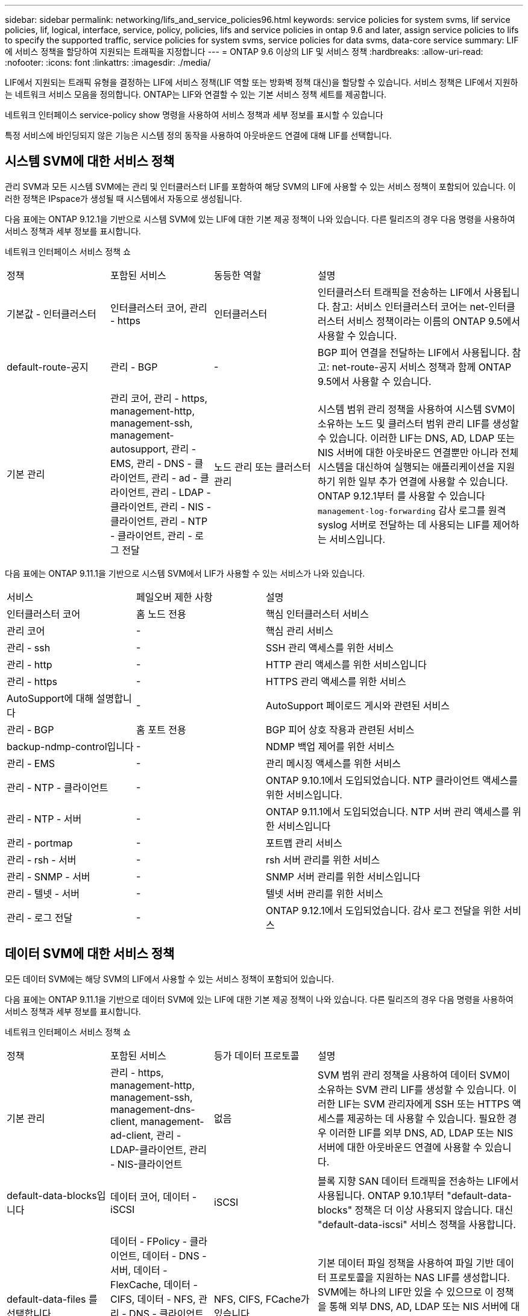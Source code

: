 ---
sidebar: sidebar 
permalink: networking/lifs_and_service_policies96.html 
keywords: service policies for system svms, lif service policies, lif, logical, interface, service, policy, policies, lifs and service policies in ontap 9.6 and later, assign service policies to lifs to specify the supported traffic, service policies for system svms, service policies for data svms, data-core service 
summary: LIF에 서비스 정책을 할당하여 지원되는 트래픽을 지정합니다 
---
= ONTAP 9.6 이상의 LIF 및 서비스 정책
:hardbreaks:
:allow-uri-read: 
:nofooter: 
:icons: font
:linkattrs: 
:imagesdir: ./media/


[role="lead"]
LIF에서 지원되는 트래픽 유형을 결정하는 LIF에 서비스 정책(LIF 역할 또는 방화벽 정책 대신)을 할당할 수 있습니다. 서비스 정책은 LIF에서 지원하는 네트워크 서비스 모음을 정의합니다. ONTAP는 LIF와 연결할 수 있는 기본 서비스 정책 세트를 제공합니다.

네트워크 인터페이스 service-policy show 명령을 사용하여 서비스 정책과 세부 정보를 표시할 수 있습니다

특정 서비스에 바인딩되지 않은 기능은 시스템 정의 동작을 사용하여 아웃바운드 연결에 대해 LIF를 선택합니다.



== 시스템 SVM에 대한 서비스 정책

관리 SVM과 모든 시스템 SVM에는 관리 및 인터클러스터 LIF를 포함하여 해당 SVM의 LIF에 사용할 수 있는 서비스 정책이 포함되어 있습니다. 이러한 정책은 IPspace가 생성될 때 시스템에서 자동으로 생성됩니다.

다음 표에는 ONTAP 9.12.1을 기반으로 시스템 SVM에 있는 LIF에 대한 기본 제공 정책이 나와 있습니다. 다른 릴리즈의 경우 다음 명령을 사용하여 서비스 정책과 세부 정보를 표시합니다.

네트워크 인터페이스 서비스 정책 쇼

[cols="20,20,20,40"]
|===


| 정책 | 포함된 서비스 | 동등한 역할 | 설명 


 a| 
기본값 - 인터클러스터
 a| 
인터클러스터 코어, 관리 - https
 a| 
인터클러스터
 a| 
인터클러스터 트래픽을 전송하는 LIF에서 사용됩니다. 참고: 서비스 인터클러스터 코어는 net-인터클러스터 서비스 정책이라는 이름의 ONTAP 9.5에서 사용할 수 있습니다.



 a| 
default-route-공지
 a| 
관리 - BGP
 a| 
-
 a| 
BGP 피어 연결을 전달하는 LIF에서 사용됩니다. 참고: net-route-공지 서비스 정책과 함께 ONTAP 9.5에서 사용할 수 있습니다.



 a| 
기본 관리
 a| 
관리 코어, 관리 - https, management-http, management-ssh, management-autosupport, 관리 - EMS, 관리 - DNS - 클라이언트, 관리 - ad - 클라이언트, 관리 - LDAP - 클라이언트, 관리 - NIS - 클라이언트, 관리 - NTP - 클라이언트, 관리 - 로그 전달
 a| 
노드 관리 또는 클러스터 관리
 a| 
시스템 범위 관리 정책을 사용하여 시스템 SVM이 소유하는 노드 및 클러스터 범위 관리 LIF를 생성할 수 있습니다. 이러한 LIF는 DNS, AD, LDAP 또는 NIS 서버에 대한 아웃바운드 연결뿐만 아니라 전체 시스템을 대신하여 실행되는 애플리케이션을 지원하기 위한 일부 추가 연결에 사용할 수 있습니다. ONTAP 9.12.1부터 를 사용할 수 있습니다 `management-log-forwarding` 감사 로그를 원격 syslog 서버로 전달하는 데 사용되는 LIF를 제어하는 서비스입니다.

|===
다음 표에는 ONTAP 9.11.1을 기반으로 시스템 SVM에서 LIF가 사용할 수 있는 서비스가 나와 있습니다.

[cols="25,25,50"]
|===


| 서비스 | 페일오버 제한 사항 | 설명 


 a| 
인터클러스터 코어
 a| 
홈 노드 전용
 a| 
핵심 인터클러스터 서비스



 a| 
관리 코어
 a| 
-
 a| 
핵심 관리 서비스



 a| 
관리 - ssh
 a| 
-
 a| 
SSH 관리 액세스를 위한 서비스



 a| 
관리 - http
 a| 
-
 a| 
HTTP 관리 액세스를 위한 서비스입니다



 a| 
관리 - https
 a| 
-
 a| 
HTTPS 관리 액세스를 위한 서비스



 a| 
AutoSupport에 대해 설명합니다
 a| 
-
 a| 
AutoSupport 페이로드 게시와 관련된 서비스



 a| 
관리 - BGP
 a| 
홈 포트 전용
 a| 
BGP 피어 상호 작용과 관련된 서비스



 a| 
backup-ndmp-control입니다
 a| 
-
 a| 
NDMP 백업 제어를 위한 서비스



 a| 
관리 - EMS
 a| 
-
 a| 
관리 메시징 액세스를 위한 서비스



 a| 
관리 - NTP - 클라이언트
 a| 
-
 a| 
ONTAP 9.10.1에서 도입되었습니다. NTP 클라이언트 액세스를 위한 서비스입니다.



 a| 
관리 - NTP - 서버
 a| 
-
 a| 
ONTAP 9.11.1에서 도입되었습니다. NTP 서버 관리 액세스를 위한 서비스입니다



 a| 
관리 - portmap
 a| 
-
 a| 
포트맵 관리 서비스



 a| 
관리 - rsh - 서버
 a| 
-
 a| 
rsh 서버 관리를 위한 서비스



 a| 
관리 - SNMP - 서버
 a| 
-
 a| 
SNMP 서버 관리를 위한 서비스입니다



 a| 
관리 - 텔넷 - 서버
 a| 
-
 a| 
텔넷 서버 관리를 위한 서비스



 a| 
관리 - 로그 전달
 a| 
-
 a| 
ONTAP 9.12.1에서 도입되었습니다. 감사 로그 전달을 위한 서비스

|===


== 데이터 SVM에 대한 서비스 정책

모든 데이터 SVM에는 해당 SVM의 LIF에서 사용할 수 있는 서비스 정책이 포함되어 있습니다.

다음 표에는 ONTAP 9.11.1을 기반으로 데이터 SVM에 있는 LIF에 대한 기본 제공 정책이 나와 있습니다. 다른 릴리즈의 경우 다음 명령을 사용하여 서비스 정책과 세부 정보를 표시합니다.

네트워크 인터페이스 서비스 정책 쇼

[cols="20,20,20,40"]
|===


| 정책 | 포함된 서비스 | 등가 데이터 프로토콜 | 설명 


 a| 
기본 관리
 a| 
관리 - https, management-http, management-ssh, management-dns-client, management-ad-client, 관리 - LDAP-클라이언트, 관리 - NIS-클라이언트
 a| 
없음
 a| 
SVM 범위 관리 정책을 사용하여 데이터 SVM이 소유하는 SVM 관리 LIF를 생성할 수 있습니다. 이러한 LIF는 SVM 관리자에게 SSH 또는 HTTPS 액세스를 제공하는 데 사용할 수 있습니다. 필요한 경우 이러한 LIF를 외부 DNS, AD, LDAP 또는 NIS 서버에 대한 아웃바운드 연결에 사용할 수 있습니다.



 a| 
default-data-blocks입니다
 a| 
데이터 코어, 데이터 - iSCSI
 a| 
iSCSI
 a| 
블록 지향 SAN 데이터 트래픽을 전송하는 LIF에서 사용됩니다. ONTAP 9.10.1부터 "default-data-blocks" 정책은 더 이상 사용되지 않습니다. 대신 "default-data-iscsi" 서비스 정책을 사용합니다.



 a| 
default-data-files 를 선택합니다
 a| 
데이터 - FPolicy - 클라이언트, 데이터 - DNS - 서버, 데이터 - FlexCache, 데이터 - CIFS, 데이터 - NFS, 관리 - DNS - 클라이언트, 관리 - ad - 클라이언트, 관리 - LDAP - 클라이언트, 관리 - NIS - 클라이언트
 a| 
NFS, CIFS, FCache가 있습니다
 a| 
기본 데이터 파일 정책을 사용하여 파일 기반 데이터 프로토콜을 지원하는 NAS LIF를 생성합니다. SVM에는 하나의 LIF만 있을 수 있으므로 이 정책을 통해 외부 DNS, AD, LDAP 또는 NIS 서버에 대한 아웃바운드 연결에 LIF를 사용할 수 있습니다. 이러한 연결에 관리 LIF만 이용하도록 하려면 이 정책에서 해당 서비스를 제거할 수 있습니다.



 a| 
default-data-iscsi 를 참조하십시오
 a| 
데이터 코어, 데이터 - iSCSI
 a| 
iSCSI
 a| 
iSCSI 데이터 트래픽을 전송하는 LIF에서 사용됩니다.



 a| 
default-data-NVMe-TCP를 참조하십시오
 a| 
데이터 코어, 데이터 - NVMe-TCP
 a| 
NVMe-TCP
 a| 
NVMe/TCP 데이터 트래픽을 전송하는 LIF에서 사용됩니다.

|===
다음 표에는 데이터 SVM에서 사용할 수 있는 서비스와 ONTAP 9.11.1을 기반으로 각 서비스가 LIF 페일오버 정책에 적용되는 제한 사항이 나열되어 있습니다.

[cols="25,25,50"]
|===


| 서비스 | 페일오버 제한 사항 | 설명 


 a| 
관리 - ssh
 a| 
-
 a| 
SSH 관리 액세스를 위한 서비스



 a| 
관리 - http
 a| 
-
 a| 
HTTP 관리 액세스를 위한 ONTAP 9.10.1 서비스에 도입되었습니다



 a| 
관리 - https
 a| 
-
 a| 
HTTPS 관리 액세스를 위한 서비스



 a| 
관리 - portmap
 a| 
-
 a| 
포트맵 관리 액세스를 위한 서비스



 a| 
관리 - SNMP - 서버
 a| 
-
 a| 
SNMP 서버 관리 액세스를 위한 ONTAP 9.10.1 서비스에 도입되었습니다



 a| 
데이터 코어
 a| 
-
 a| 
핵심 데이터 서비스



 a| 
데이터 - NFS
 a| 
-
 a| 
NFS 데이터 서비스



 a| 
데이터 - CIFS
 a| 
-
 a| 
CIFS 데이터 서비스



 a| 
데이터 - FlexCache
 a| 
-
 a| 
FlexCache 데이터 서비스



 a| 
데이터 - iSCSI
 a| 
홈 포트 전용
 a| 
iSCSI 데이터 서비스



 a| 
backup-ndmp-control입니다
 a| 
-
 a| 
ONTAP 9.10.1 백업 NDMP에서 도입되어 데이터 서비스를 제어합니다



 a| 
data-dns-server 를 참조하십시오
 a| 
-
 a| 
ONTAP 9.10.1 DNS 서버 데이터 서비스에 도입되었습니다



 a| 
데이터 - FPolicy - 클라이언트
 a| 
-
 a| 
파일 스크리닝 정책 데이터 서비스



 a| 
데이터 NVMe-TCP
 a| 
홈 포트 전용
 a| 
ONTAP 9.10.1 NVMe TCP 데이터 서비스에 도입되었습니다



 a| 
Data-S3-서버
 a| 
-
 a| 
S3(Simple Storage Service) 서버 데이터 서비스

|===
서비스 정책이 데이터 SVM의 LIF에 할당되는 방식에 대해 알고 있어야 합니다.

* 데이터 서비스 목록을 사용해 데이터 SVM을 생성할 경우 지정된 서비스를 사용하여 해당 SVM에 내장된 "기본 데이터 파일" 및 "기본 데이터 블록" 서비스 정책을 생성합니다.
* 데이터 서비스 목록을 지정하지 않고 SVM 데이터 생성 시 기본 데이터 서비스 목록을 사용하여 해당 SVM에 내장된 "default-data-files" 및 "default-data-blocks" 서비스 정책이 생성됩니다.
+
기본 데이터 서비스 목록에는 iSCSI, NFS, NVMe, SMB 및 FlexCache 서비스가 포함됩니다.

* LIF가 데이터 프로토콜 목록으로 작성되면 지정된 데이터 프로토콜에 해당하는 서비스 정책이 LIF에 할당됩니다.
* 동등한 서비스 정책이 없으면 사용자 지정 서비스 정책이 만들어집니다.
* 서비스 정책이나 데이터 프로토콜 목록 없이 LIF를 생성할 경우 기본적으로 기본 데이터 파일 서비스 정책이 LIF에 할당됩니다.




== 데이터 코어 서비스

데이터 코어 서비스는 LIF 역할(ONTAP 9.6에서 더 이상 사용되지 않음)을 사용하여 서비스 정책을 관리하는 LIF를 관리하도록 업그레이드된 클러스터에서 데이터 역할의 LIF를 사용한 구성 요소가 예상대로 작동할 수 있도록 합니다.

데이터 코어를 서비스로 지정해도 방화벽에서 어떠한 포트도 열리지 않지만 데이터 SVM의 서비스 정책에는 서비스가 포함되어야 합니다. 예를 들어 기본 데이터 파일 서비스 정책에는 기본적으로 다음 서비스가 포함됩니다.

* 데이터 코어
* 데이터 - NFS
* 데이터 - CIFS
* 데이터 - FlexCache


데이터 코어 서비스를 정책에 포함하여 LIF를 사용하는 모든 애플리케이션이 예상대로 작동하도록 해야 하지만, 필요한 경우 다른 세 서비스를 제거할 수 있습니다.



== 클라이언트 측 LIF 서비스

ONTAP는 ONTAP 9.10.1부터 여러 애플리케이션을 위한 클라이언트측 LIF 서비스를 제공합니다. 이러한 서비스를 통해 각 애플리케이션을 대신하여 아웃바운드 연결에 사용되는 LIF를 제어할 수 있습니다.

관리자는 다음과 같은 새로운 서비스를 통해 특정 애플리케이션의 소스 주소로 사용되는 LIF를 제어할 수 있습니다.

[cols="25,25,50"]
|===


| 서비스 | SVM 제한 | 설명 


 a| 
관리 - ad-client
 a| 
-
 a| 
ONTAP 9.11.1부터 ONTAP는 외부 AD 서버에 대한 아웃바운드 연결을 위한 Active Directory 클라이언트 서비스를 제공합니다.



| 관리 - DNS - 클라이언트  a| 
-
 a| 
ONTAP는 ONTAP 9.11.1부터 외부 DNS 서버에 대한 아웃바운드 연결을 위한 DNS 클라이언트 서비스를 제공합니다.



| 관리 - LDAP - 클라이언트  a| 
-
 a| 
ONTAP 9.11.1부터 ONTAP는 외부 LDAP 서버에 대한 아웃바운드 연결을 위한 LDAP 클라이언트 서비스를 제공합니다.



| Management - NIS - 클라이언트입니다  a| 
-
 a| 
ONTAP는 ONTAP 9.11.1부터 외부 NIS 서버에 대한 아웃바운드 연결을 위한 NIS 클라이언트 서비스를 제공합니다.



 a| 
관리 - NTP - 클라이언트
 a| 
시스템 전용
 a| 
ONTAP 9.10.1부터 ONTAP는 외부 NTP 서버에 대한 아웃바운드 연결을 위한 NTP 클라이언트 서비스를 제공합니다.



 a| 
데이터 - FPolicy - 클라이언트
 a| 
데이터 전용
 a| 
ONTAP 9.8부터 ONTAP는 아웃바운드 FPolicy 연결을 위한 클라이언트 서비스를 제공합니다.

|===
새로운 서비스 각각은 자동으로 일부 기본 제공 서비스 정책에 포함되지만 관리자는 기본 제공 정책에서 해당 서비스를 제거하거나 사용자 지정 정책에 추가하여 각 애플리케이션을 대신하여 아웃바운드 연결에 사용되는 LIF를 제어할 수 있습니다.
